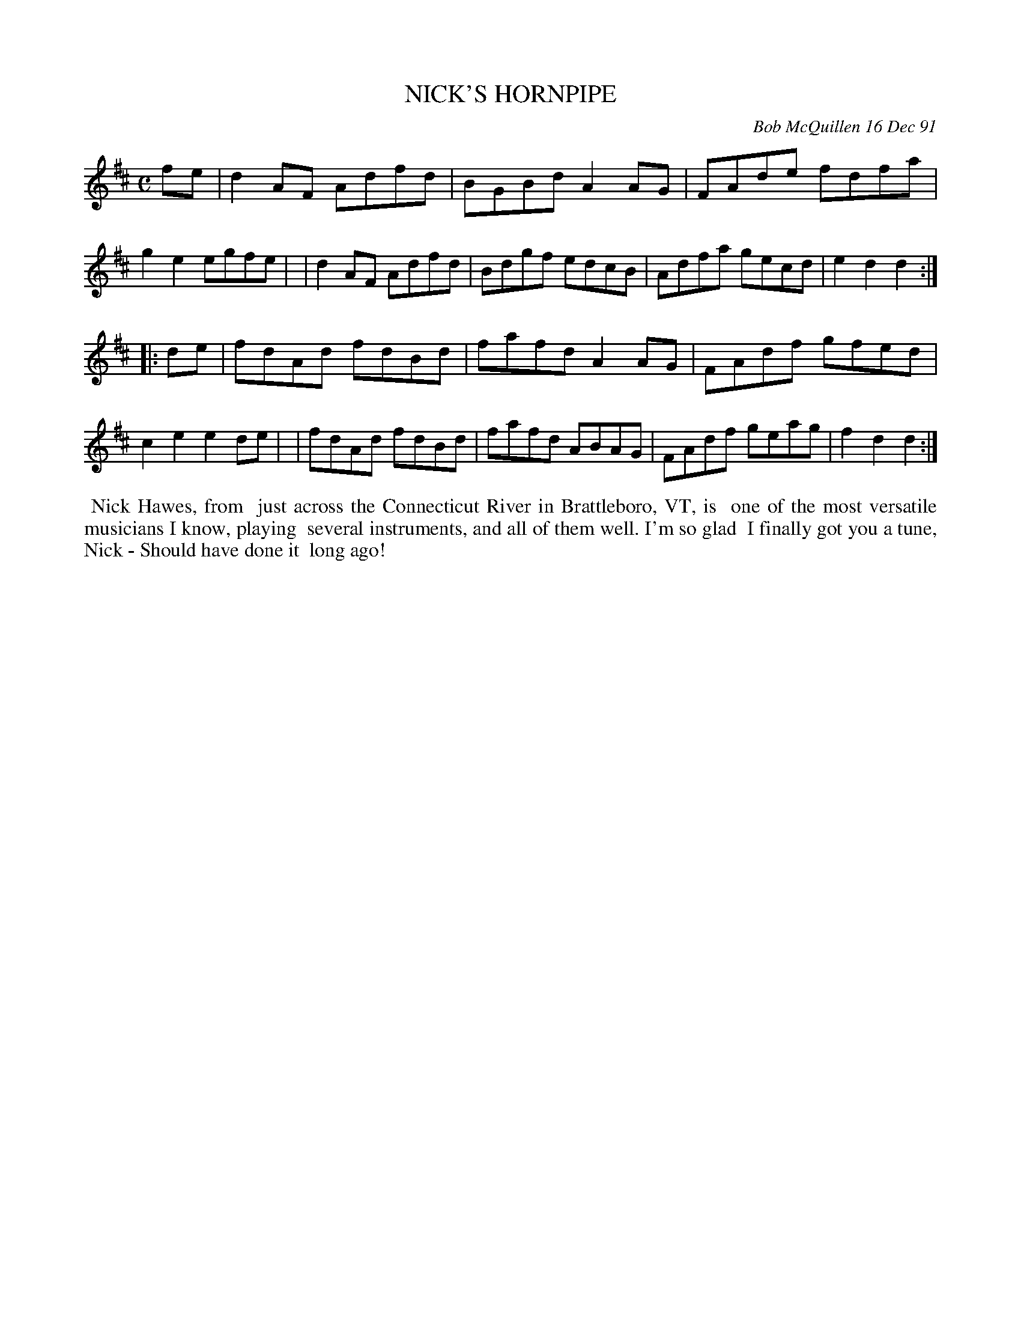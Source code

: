 X: 08083
T: NICK'S HORNPIPE
C: Bob McQuillen 16 Dec 91
B: Bob's Note Book 8 #83
%R: hornpipe, reel
Z: 2021 John Chambers <jc:trillian.mit.edu>
M: C
L: 1/8
K: D
fe \
| d2AF Adfd | BGBd A2AG | FAde fdfa | g2e2 egfe |\
| d2AF Adfd | Bdgf edcB | Adfa gecd | e2d2 d2 :|
|: de \
| fdAd fdBd | fafd A2AG | FAdf gfed | c2e2 e2de |\
| fdAd fdBd | fafd ABAG | FAdf geag | f2d2 d2 :|
%%begintext align
%% Nick Hawes, from
%% just across the Connecticut River in Brattleboro, VT, is
%% one of the most versatile musicians I know, playing
%% several instruments, and all of them well. I'm so glad
%% I finally got you a tune, Nick - Should have done it
%% long ago!
%%endtext
